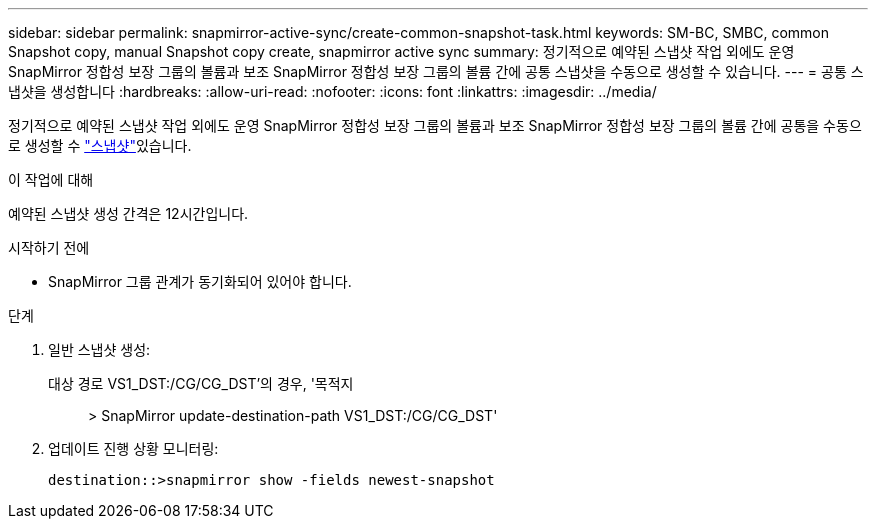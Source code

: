 ---
sidebar: sidebar 
permalink: snapmirror-active-sync/create-common-snapshot-task.html 
keywords: SM-BC, SMBC, common Snapshot copy, manual Snapshot copy create, snapmirror active sync 
summary: 정기적으로 예약된 스냅샷 작업 외에도 운영 SnapMirror 정합성 보장 그룹의 볼륨과 보조 SnapMirror 정합성 보장 그룹의 볼륨 간에 공통 스냅샷을 수동으로 생성할 수 있습니다. 
---
= 공통 스냅샷을 생성합니다
:hardbreaks:
:allow-uri-read: 
:nofooter: 
:icons: font
:linkattrs: 
:imagesdir: ../media/


[role="lead"]
정기적으로 예약된 스냅샷 작업 외에도 운영 SnapMirror 정합성 보장 그룹의 볼륨과 보조 SnapMirror 정합성 보장 그룹의 볼륨 간에 공통을 수동으로 생성할 수 link:../concepts/snapshot-copies-concept.html["스냅샷"]있습니다.

.이 작업에 대해
예약된 스냅샷 생성 간격은 12시간입니다.

.시작하기 전에
* SnapMirror 그룹 관계가 동기화되어 있어야 합니다.


.단계
. 일반 스냅샷 생성:
+
대상 경로 VS1_DST:/CG/CG_DST'의 경우, '목적지:: > SnapMirror update-destination-path VS1_DST:/CG/CG_DST'

. 업데이트 진행 상황 모니터링:
+
`destination::>snapmirror show -fields newest-snapshot`


